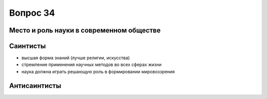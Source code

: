 =========
Вопрос 34
=========

Место и роль науки в современном обществе
=========================================

Саинтисты
=========

- высшая форма знаний (лучше религии, искусства)
- стремление применения научных методов во всех сферах жизни
- наука должна играть решающую роль в формировании мировоззрения

Антисаинтисты
=============
